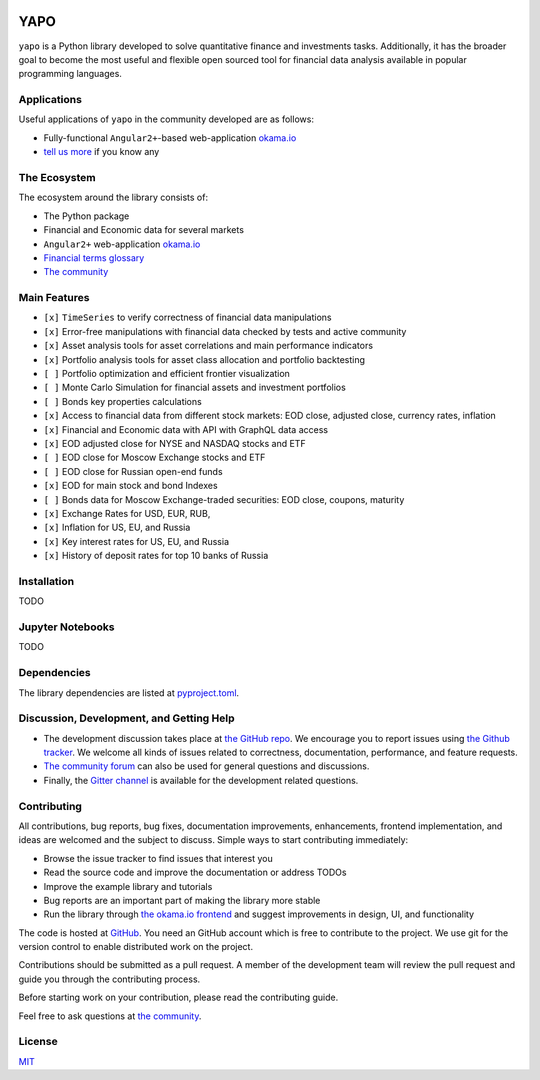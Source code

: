 |Travis|_ |Gitter|_

.. |Travis| image:: https://travis-ci.org/okama-io/yapo.svg?branch=master
.. _Travis: https://travis-ci.org/okama-io/yapo

.. |Gitter| image:: https://badges.gitter.im/okama-io/community.svg
.. _Gitter: https://gitter.im/okama-io/community

YAPO
====

``yapo`` is a Python library developed to solve quantitative finance and
investments tasks. Additionally, it has the broader goal to become the most
useful and flexible open sourced tool for financial data analysis available in
popular programming languages.

Applications
------------

Useful applications of ``yapo`` in the community developed are as follows:

* Fully-functional ``Angular2+``-based web-application `okama.io`_
* `tell us more <okama-discourse_>`_ if you know any

The Ecosystem
-------------

The ecosystem around the library consists of:

* The Python package
* Financial and Economic data for several markets
* ``Angular2+`` web-application `okama.io`_
* `Financial terms glossary <okama-glossary_>`_
* `The community <okama-discourse_>`_

Main Features
-------------

* ``[x]`` ``TimeSeries`` to verify correctness of financial data manipulations
* ``[x]`` Error-free manipulations with financial data checked by tests and active community
* ``[x]`` Asset analysis tools for asset correlations and main performance indicators
* ``[x]`` Portfolio analysis tools for asset class allocation and portfolio backtesting
* ``[ ]`` Portfolio optimization and efficient frontier visualization
* ``[ ]`` Monte Carlo Simulation for financial assets and investment portfolios
* ``[ ]`` Bonds key properties calculations
* ``[x]`` Access to financial data from different stock markets: EOD close, adjusted close, currency rates, inflation
* ``[x]`` Financial and Economic data with API with GraphQL data access
* ``[x]`` EOD adjusted close for NYSE and NASDAQ stocks and ETF
* ``[ ]`` EOD close for Moscow Exchange stocks and ETF
* ``[ ]`` EOD close for Russian open-end funds
* ``[x]`` EOD for main stock and bond Indexes
* ``[ ]`` Bonds data for Moscow Exchange-traded securities: EOD close, coupons, maturity
* ``[x]`` Exchange Rates for USD, EUR, RUB,
* ``[x]`` Inflation for US, EU, and Russia
* ``[x]`` Key interest rates for US, EU, and Russia
* ``[x]`` History of deposit rates for top 10 banks of Russia

Installation
------------

TODO

Jupyter Notebooks
-----------------

TODO

Dependencies
------------

The library dependencies are listed at
`pyproject.toml <https://github.com/okama-io/yapo/blob/readme/pyproject.toml#L10>`_.

Discussion, Development, and Getting Help
-----------------------------------------

- The development discussion takes place at `the GitHub repo
  <yapo-github-issues_>`_. We encourage you to report issues using `the Github
  tracker <yapo-github-issues_>`_. We welcome all kinds of issues related to
  correctness, documentation, performance, and feature requests.
- `The community forum <okama-discourse_>`_ can also be used for general
  questions and discussions.
- Finally, the `Gitter channel <Gitter_>`_ is available for the development
  related questions.

Contributing
------------

All contributions, bug reports, bug fixes, documentation improvements,
enhancements, frontend implementation, and ideas are welcomed and the subject
to discuss. Simple ways to start contributing immediately:

- Browse the issue tracker to find issues that interest you
- Read the source code and improve the documentation or address TODOs
- Improve the example library and tutorials
- Bug reports are an important part of making the library more stable
- Run the library through `the okama.io frontend <okama.io_>`_ and suggest
  improvements in design, UI, and functionality

The code is hosted at `GitHub <yapo-github_>`_. You need an GitHub account
which is free to contribute to the project. We use git for the version control
to enable distributed work on the project.

Contributions should be submitted as a pull request. A member of the
development team will review the pull request and guide you through the
contributing process.

Before starting work on your contribution, please read the contributing guide.

Feel free to ask questions at `the community <okama-discourse_>`_.

License
-------

`MIT <license_>`_

.. _okama.io: https://okama.io/
.. _okama-glossary: https://okama.io/#/glossary
.. _okama-discourse: http://community.okama.io
.. _yapo-github: https://github.com/okama-io/yapo
.. _yapo-github-issues: https://github.com/okama-io/yapo/issues
.. _license: https://github.com/okama-io/yapo/blob/master/LICENSE
